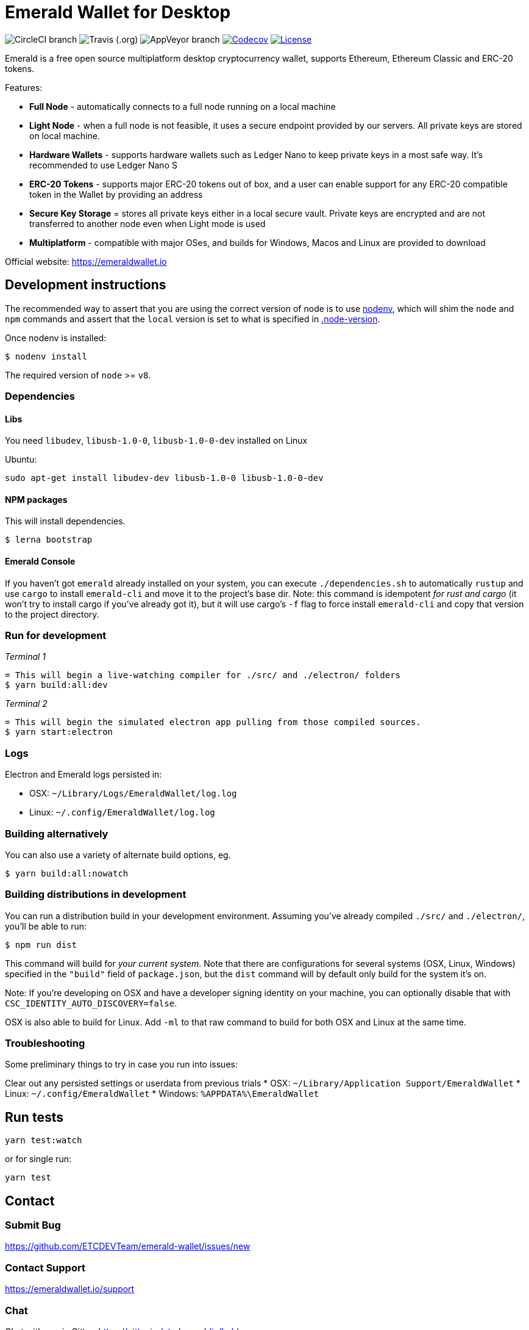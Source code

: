 = Emerald Wallet for Desktop

image:https://img.shields.io/circleci/project/github/ETCDEVTeam/emerald-wallet/master.svg?label=CircleCI[CircleCI branch]
image:https://img.shields.io/travis/ETCDEVTeam/emerald-wallet.svg?label=Travis[Travis (.org)]
image:https://img.shields.io/appveyor/ci/ETCDEVTeam/emerald-wallet/master?label=AppVeyor[AppVeyor branch]
image:https://codecov.io/gh/ETCDEVTeam/emerald-wallet/branch/master/graph/badge.svg[Codecov, link=https://codecov.io/gh/ETCDEVTeam/emerald-wallet]
image:https://img.shields.io/github/license/ETCDEVTeam/emerald-wallet.svg?maxAge=2592000["License", link="https://github.com/ETCDEVTeam/emerald-wallet/blob/master/LICENSE"]


Emerald is a free open source multiplatform desktop cryptocurrency wallet, supports Ethereum, Ethereum Classic and ERC-20 tokens.

Features:

- *Full Node* - automatically connects to a full node running on a local machine
- *Light Node* - when a full node is not feasible, it uses a secure endpoint provided by our servers. All private keys are stored on local machine.
- *Hardware Wallets* - supports hardware wallets such as Ledger Nano to keep private keys in a most safe way. It's recommended to use Ledger Nano S
- *ERC-20 Tokens* - supports major ERC-20 tokens out of box, and a user can enable support for any ERC-20 compatible token in the Wallet by providing an address
- *Secure Key Storage* = stores all private keys either in a local secure vault. Private keys are encrypted and are not transferred to another node even when Light mode is used
- *Multiplatform* - compatible with major OSes, and builds for Windows, Macos and Linux are provided to download


Official website: https://emeraldwallet.io

== Development instructions
The recommended way to assert that you are using the correct version of node is to use https://github.com/nodenv/nodenv[nodenv],
which will shim the `node` and `npm` commands and assert that the `local` version is set to what is
specified in https://github.com/ETCDEVTeam/emerald-wallet/blob/master/.node-version[.node-version].

Once nodenv is installed:

```shell
$ nodenv install
```

The required version of `node` >= `v8`.

=== Dependencies

==== Libs
You need `libudev`, `libusb-1.0-0`, `libusb-1.0-0-dev` installed on Linux

Ubuntu:

```
sudo apt-get install libudev-dev libusb-1.0-0 libusb-1.0-0-dev
```

====  NPM packages

This will install dependencies.


```shell
$ lerna bootstrap
```


==== Emerald Console

If you haven't got `emerald` already installed on your system, you can execute `./dependencies.sh`
to automatically `rustup` and use `cargo` to install `emerald-cli` and move it to the
project's base dir. Note: this command is idempotent __for rust and cargo__ (it won't
try to install cargo if you've already got it), but it will
use cargo's `-f` flag to force install `emerald-cli` and copy that version to the
project directory.


=== Run for development

_Terminal 1_
```shell
= This will begin a live-watching compiler for ./src/ and ./electron/ folders
$ yarn build:all:dev
```

_Terminal 2_
```shell
= This will begin the simulated electron app pulling from those compiled sources.
$ yarn start:electron
```

=== Logs

Electron and Emerald logs persisted in:

 * OSX: `~/Library/Logs/EmeraldWallet/log.log`
 * Linux: `~/.config/EmeraldWallet/log.log`

=== Building alternatively

You can also use a variety of alternate build options, eg.

```
$ yarn build:all:nowatch
```

=== Building distributions in development
You can run a distribution build in your development environment. Assuming
you've already compiled `./src/` and `./electron/`, you'll be able to run:

```
$ npm run dist
```

This command will build for _your current system_. Note that there are configurations for
several systems (OSX, Linux, Windows) specified in the `"build"` field of `package.json`, but the `dist` command will by default only build for the system it's on.

Note: If you're developing on OSX and have a developer signing identity on your machine, you can
optionally disable that with `CSC_IDENTITY_AUTO_DISCOVERY=false`.

OSX is also able to build for Linux. Add `-ml` to that raw command to build for
both OSX and Linux at the same time.

=== Troubleshooting
Some preliminary things to try in case you run into issues:

Clear out any persisted settings or userdata from previous trials
 * OSX: `~/Library/Application Support/EmeraldWallet`
 * Linux: `~/.config/EmeraldWallet`
 * Windows: `%APPDATA%\EmeraldWallet`

== Run tests

```
yarn test:watch
```

or for single run:
```
yarn test
```

== Contact

=== Submit Bug

https://github.com/ETCDEVTeam/emerald-wallet/issues/new

=== Contact Support

https://emeraldwallet.io/support

=== Chat

Chat with us via Gitter: https://gitter.im/etcdev-public/Lobby

=== Submit Security Issue

Email to security@etcdevteam.com


== License

Copyright 2019 ETCDEV GmbH

Licensed under the Apache License, Version 2.0 (the "License");
you may not use this file except in compliance with the License.
You may obtain a copy of the License at

http://www.apache.org/licenses/LICENSE-2.0

Unless required by applicable law or agreed to in writing, software
distributed under the License is distributed on an "AS IS" BASIS,
WITHOUT WARRANTIES OR CONDITIONS OF ANY KIND, either express or implied.
See the License for the specific language governing permissions and
limitations under the License.
